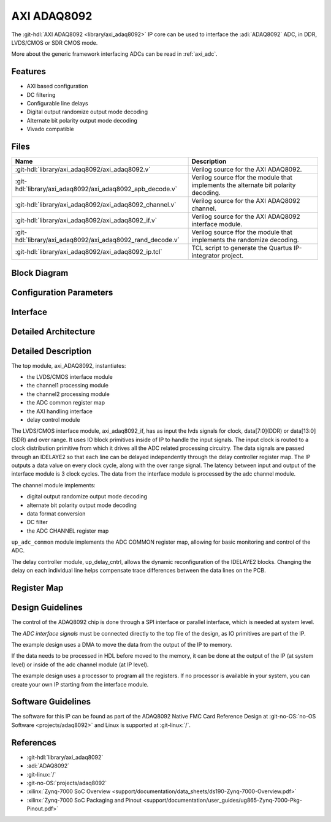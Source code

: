 .. _axi_adaq8092:

AXI ADAQ8092
================================================================================

.. hdl-component-diagram::

The :git-hdl:`AXI ADAQ8092 <library/axi_adaq8092>` IP core
can be used to interface the :adi:`ADAQ8092` ADC,
in DDR, LVDS/CMOS or SDR CMOS mode.

More about the generic framework interfacing ADCs can be read in :ref:`axi_adc`.

Features
--------------------------------------------------------------------------------

* AXI based configuration
* DC filtering
* Configurable line delays
* Digital output randomize output mode decoding
* Alternate bit polarity output mode decoding
* Vivado compatible

Files
--------------------------------------------------------------------------------

.. list-table::
   :header-rows: 1

   * - Name
     - Description
   * - :git-hdl:`library/axi_adaq8092/axi_adaq8092.v`
     - Verilog source for the AXI ADAQ8092.
   * - :git-hdl:`library/axi_adaq8092/axi_adaq8092_apb_decode.v`
     - Verilog source ffor the module that implements the alternate bit polarity 
       decoding.
   * - :git-hdl:`library/axi_adaq8092/axi_adaq8092_channel.v`
     - Verilog source for the AXI ADAQ8092 channel.
   * - :git-hdl:`library/axi_adaq8092/axi_adaq8092_if.v`
     - Verilog source for the AXI ADAQ8092 interface module.
   * - :git-hdl:`library/axi_adaq8092/axi_adaq8092_rand_decode.v`
     - Verilog source ffor the module that implements the randomize decoding.
   * - :git-hdl:`library/axi_adaq8092/axi_adaq8092_ip.tcl`
     - TCL script to generate the Quartus IP-integrator project.

Block Diagram
--------------------------------------------------------------------------------

.. image:: block_diagram.svg
   :alt: AXI ADAQ8092 block diagram

Configuration Parameters
--------------------------------------------------------------------------------

.. hdl-parameters::

   * - ID
     - Core ID should be unique for each IP in the system
   * - FPGA_TECHNOLOGY
     - Used to select between devices.
   * - ADC_DATAPATH_DISABLE
     - If set, the datapath processing is not generated and output data is
       taken directly from the ADAQ8092
   * - IO_DELAY_GROUP
     - The delay group name which is set for the delay controller

Interface
--------------------------------------------------------------------------------

.. hdl-interfaces::

   * - adc_clk_in_p
     - LVDS input clock.
   * - adc_clk_in_n
     - LVDS input clock.
   * - lvds_adc_data_in1_p
     - Channel 1 LVDS input data.
   * - lvds_adc_data_in1_n
     - Channel 1 LVDS input data.
   * - lvds_adc_data_in2_p
     - Channel 2 LVDS input data.
   * - lvds_adc_data_in2_n
     - Channel 2 LVDS input data.
   * - lvds_adc_or_in_p
     - LVDS input over range.
   * - lvds_adc_or_in_n
     - LVDS input over range.
   * - cmos_adc_data_in1
     - Channel 1 CMOS DDR or SDR input data.
   * - cmos_adc_data_in2
     - Channel 2 CMOS DDR or SDR input data.
   * - cmos_adc_or_in_*
     - CMOS input over range.
   * - delay_clk
     - Clock used by the IDELAYCTRL. Connect to 200MHz.
   * - adc_clk
     - The input clock is passed through an IBUFGDS and a BUFG primitive and
       adc_clk reults. This is the clock domain that most of the modules of
       the core run on.
   * - adc_rst
     - Output reset, on the adc_clk domain.
   * - adc_enable_*
     - Set when the channel is enabled, activated by software.
   * - adc_valid
     - Set when valid data is available on the bus.
   * - adc_data_channel1
     - Channel 1 data bus.
   * - adc_data_channel2
     - Channel 2 data bus.
   * - adc_dovf
     - Data overflow input, from the DMA.
   * - s_axi
     - Standard AXI Slave Memory Map interface.

Detailed Architecture
--------------------------------------------------------------------------------

.. image:: detailed_architecture-lvds_ddr.svg
   :alt: AXI ADAQ8092 DDR LVDS IP architecture

.. image:: detailed_architecture-cmos_ddr.svg
   :alt: AXI ADAQ8092 DDR CMOS IP architecture

.. image:: detailed_architecture-cmos_sdr.svg
   :alt: AXI ADAQ8092 SDR CMOS IP architecture

Detailed Description
--------------------------------------------------------------------------------

The top module, axi_ADAQ8092, instantiates:

* the LVDS/CMOS interface module
* the channel1 processing module
* the channel2 processing module
* the ADC common register map
* the AXI handling interface
* delay control module

The LVDS/CMOS interface module, axi_adaq8092_if, has as input the lvds signals
for clock, data[7:0](DDR) or data[13:0](SDR) and over range. It uses IO block
primitives inside of IP to handle the input signals. The input clock is routed
to a clock distribution primitive from which it drives all the ADC related
processing circuitry. The data signals are passed through an IDELAYE2 so that
each line can be delayed independently through the delay controller register
map. The IP outputs a data value on every clock cycle, along with the over
range signal. The latency between input and output of the interface module is
3 clock cycles.
The data from the interface module is processed by the adc channel module.

The channel module implements:

* digital output randomize output mode decoding
* alternate bit polarity output mode decoding
* data format conversion
* DC filter
* the ADC CHANNEL register map

``up_adc_common`` module implements the ADC COMMON register map, allowing for
basic monitoring and control of the ADC.

The delay controller module, up_delay_cntrl, allows the dynamic
reconfiguration of the IDELAYE2 blocks. Changing the delay on each individual
line helps compensate trace differences between the data lines on the PCB.

Register Map
--------------------------------------------------------------------------------

.. hdl-regmap::
   :name: COMMON
   :no-type-info:

.. hdl-regmap::
   :name: ADC_COMMON
   :no-type-info:

.. hdl-regmap::
   :name: ADC_CHANNEL
   :no-type-info:

Design Guidelines
--------------------------------------------------------------------------------

The control of the ADAQ8092 chip is done through a SPI interface or parallel
interface, which is needed at system level.

The *ADC interface signals* must be connected directly to the top file of the
design, as IO primitives are part of the IP.

The example design uses a DMA to move the data from the output of the IP to
memory.

If the data needs to be processed in HDL before moved to the memory, it can be
done at the output of the IP (at system level) or inside of the adc channel
module (at IP level).

The example design uses a processor to program all the registers. If no
processor is available in your system, you can create your own IP starting from
the interface module.

Software Guidelines
--------------------------------------------------------------------------------

The software for this IP can be found as part of the ADAQ8092 Native FMC Card
Reference Design at :git-no-OS:`no-OS Software <projects/adaq8092>` and
Linux is supported at :git-linux:`/`.

References
-------------------------------------------------------------------------------

* :git-hdl:`library/axi_adaq8092`
* :adi:`ADAQ8092`
* :git-linux:`/`
* :git-no-OS:`projects/adaq8092`
* :xilinx:`Zynq-7000 SoC Overview <support/documentation/data_sheets/ds190-Zynq-7000-Overview.pdf>`
* :xilinx:`Zynq-7000 SoC Packaging and Pinout <support/documentation/user_guides/ug865-Zynq-7000-Pkg-Pinout.pdf>`
